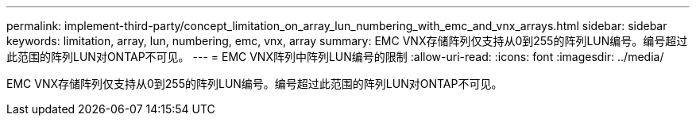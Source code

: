 ---
permalink: implement-third-party/concept_limitation_on_array_lun_numbering_with_emc_and_vnx_arrays.html 
sidebar: sidebar 
keywords: limitation, array, lun, numbering, emc, vnx, array 
summary: EMC VNX存储阵列仅支持从0到255的阵列LUN编号。编号超过此范围的阵列LUN对ONTAP不可见。 
---
= EMC VNX阵列中阵列LUN编号的限制
:allow-uri-read: 
:icons: font
:imagesdir: ../media/


[role="lead"]
EMC VNX存储阵列仅支持从0到255的阵列LUN编号。编号超过此范围的阵列LUN对ONTAP不可见。
